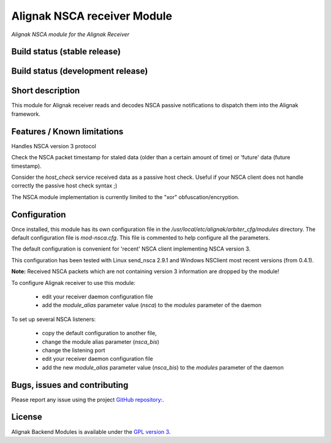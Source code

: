 Alignak NSCA receiver Module
============================

*Alignak NSCA module for the Alignak Receiver*

Build status (stable release)
----------------------------------------

.. image:: https://travis-ci.org/Alignak-monitoring-contrib/alignak-module-nsca.svg?branch=master
    :target: https://travis-ci.org/Alignak-monitoring-contrib/alignak-module-nsca


Build status (development release)
----------------------------------------

.. image:: https://travis-ci.org/Alignak-monitoring-contrib/alignak-module-nsca.svg?branch=develop
    :target: https://travis-ci.org/Alignak-monitoring-contrib/alignak-module-nsca


Short description
-------------------

This module for Alignak receiver reads and decodes NSCA passive notifications to dispatch them into the Alignak framework.


Features / Known limitations
----------------------------

Handles NSCA version 3 protocol

Check the NSCA packet timestamp for staled data (older than a certain amount of time) or 'future' data (future timestamp).

Consider the `host_check` service received data as a passive host check. Useful if your NSCA client does not handle correctly the passive host check syntax ;)

The NSCA module implementation is currently limited to the "xor" obfuscation/encryption.


Configuration
-------------------

Once installed, this module has its own configuration file in the */usr/local/etc/alignak/arbiter_cfg/modules* directory.
The default configuration file is *mod-nsca.cfg*. This file is commented to help configure all the parameters.

The default configuration is convenient for 'recent' NSCA client implementing NSCA version 3.

This configuration has been tested with Linux send_nsca 2.9.1 and Windows NSClient most recent versions (from 0.4.1).

**Note:**  Received NSCA packets which are not containing version 3 information are dropped by the module!

To configure Alignak receiver to use this module:

    - edit your receiver daemon configuration file
    - add the `module_alias` parameter value (`nsca`) to the `modules` parameter of the daemon

To set up several NSCA listeners:

    - copy the default configuration to another file,
    - change the module alias parameter (`nsca_bis`)
    - change the listening port
    - edit your receiver daemon configuration file
    - add the new `module_alias` parameter value (`nsca_bis`) to the `modules` parameter of the daemon


Bugs, issues and contributing
----------------------------------------

Please report any issue using the project `GitHub repository: <https://github.com/Alignak-monitoring-contrib/alignak-module-nsca/issues>`_.

License
----------------------------------------

Alignak Backend Modules is available under the `GPL version 3 <http://opensource.org/licenses/GPL-3.0>`_.

